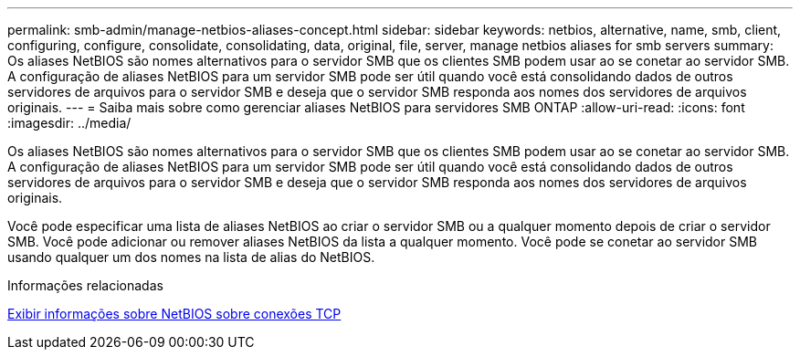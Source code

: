 ---
permalink: smb-admin/manage-netbios-aliases-concept.html 
sidebar: sidebar 
keywords: netbios, alternative, name, smb, client, configuring, configure, consolidate, consolidating, data, original, file, server, manage netbios aliases for smb servers 
summary: Os aliases NetBIOS são nomes alternativos para o servidor SMB que os clientes SMB podem usar ao se conetar ao servidor SMB. A configuração de aliases NetBIOS para um servidor SMB pode ser útil quando você está consolidando dados de outros servidores de arquivos para o servidor SMB e deseja que o servidor SMB responda aos nomes dos servidores de arquivos originais. 
---
= Saiba mais sobre como gerenciar aliases NetBIOS para servidores SMB ONTAP
:allow-uri-read: 
:icons: font
:imagesdir: ../media/


[role="lead"]
Os aliases NetBIOS são nomes alternativos para o servidor SMB que os clientes SMB podem usar ao se conetar ao servidor SMB. A configuração de aliases NetBIOS para um servidor SMB pode ser útil quando você está consolidando dados de outros servidores de arquivos para o servidor SMB e deseja que o servidor SMB responda aos nomes dos servidores de arquivos originais.

Você pode especificar uma lista de aliases NetBIOS ao criar o servidor SMB ou a qualquer momento depois de criar o servidor SMB. Você pode adicionar ou remover aliases NetBIOS da lista a qualquer momento. Você pode se conetar ao servidor SMB usando qualquer um dos nomes na lista de alias do NetBIOS.

.Informações relacionadas
xref:display-netbios-over-tcp-connections-task.adoc[Exibir informações sobre NetBIOS sobre conexões TCP]
